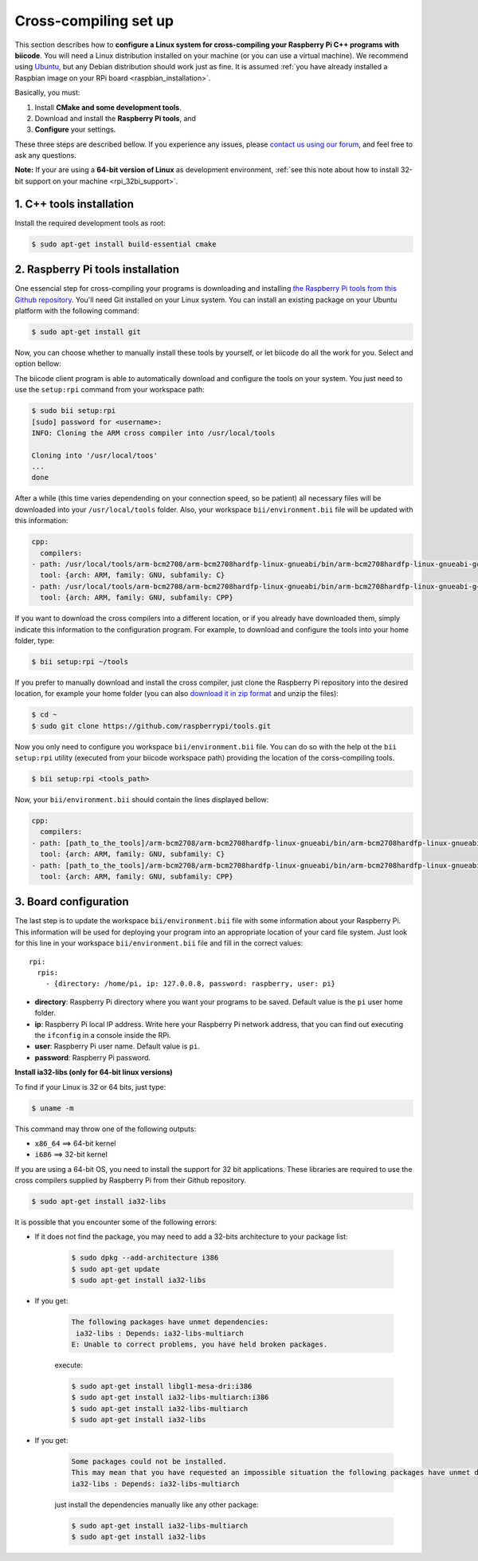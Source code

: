 .. _rpi_corss_compiling:

Cross-compiling set up
======================

This section describes how to **configure a Linux system for cross-compiling your Raspberry Pi C++ programs with biicode**. You will need a Linux distribution installed on your machine (or you can use a virtual machine). We recommend using `Ubuntu <http://www.ubuntu.com/>`_, but any Debian distribution should work just as fine. It is assumed :ref:`you have already installed a Raspbian image on your RPi board <raspbian_installation>`.

Basically, you must:

#. Install **CMake and some development tools**.
#. Download and install the **Raspberry Pi tools**, and 
#. **Configure** your settings.

These three steps are described bellow. If you experience any issues, please `contact us using our forum <http://forum.biicode.com/category/cross-platform-support/raspberry-pi>`_, and feel free to ask any questions.

**Note:** If your are using a **64-bit version of Linux** as development environment, :ref:`see this note about how to install 32-bit support on your machine <rpi_32bi_support>`.


1. C++ tools installation
-------------------------

Install the required development tools as root:

.. code-block:: bash

	$ sudo apt-get install build-essential cmake

.. _rpi_cc_tools:

2. Raspberry Pi tools installation
----------------------------------

One essencial step for cross-compiling your programs is downloading and installing `the Raspberry Pi tools from this Github repository <https://github.com/raspberrypi/tools/>`_. You'll need Git installed on your Linux system. You can install an existing package on your Ubuntu platform with the following command:

.. code-block:: bash

	$ sudo apt-get install git

Now, you can choose whether to manually install these tools by yourself, or let biicode do all the work for you. Select and option bellow:

.. container:: tabs-section

	.. container:: tabs-item

		.. rst-class:: tabs-title
			
			Automatic installation

		The biicode client program is able to automatically download and configure the tools on your system. You just need to use the ``setup:rpi`` command from your workspace path:

		.. code-block:: bash

			$ sudo bii setup:rpi
			[sudo] password for <username>:
			INFO: Cloning the ARM cross compiler into /usr/local/tools
			
			Cloning into '/usr/local/toos'
			...
			done

		After a while (this time varies dependending on your connection speed, so be patient) all necessary files will be downloaded into your ``/usr/local/tools`` folder. Also, your workspace ``bii/environment.bii`` file will be updated with this information:

		.. code-block:: text

			cpp:
			  compilers:
		        - path: /usr/local/tools/arm-bcm2708/arm-bcm2708hardfp-linux-gnueabi/bin/arm-bcm2708hardfp-linux-gnueabi-gcc
		          tool: {arch: ARM, family: GNU, subfamily: C}
		        - path: /usr/local/tools/arm-bcm2708/arm-bcm2708hardfp-linux-gnueabi/bin/arm-bcm2708hardfp-linux-gnueabi-g++
		          tool: {arch: ARM, family: GNU, subfamily: CPP}
			
		If you want to download the cross compilers into a different location, or if you already have downloaded them, simply indicate this information to the configuration program. For example, to download and configure the tools into your home folder, type:

		.. code-block:: bash

			$ bii setup:rpi ~/tools

	.. container:: tabs-item

		.. rst-class:: tabs-title
			
			Manual installation

		If you prefer to manually download and install the cross compiler, just clone the Raspberry Pi repository into the desired location, for example your home folder (you can also `download it in zip format <https://github.com/raspberrypi/tools/archive/master.zip>`_ and unzip the files):

		.. code-block:: bash

			$ cd ~
			$ sudo git clone https://github.com/raspberrypi/tools.git

		Now you  only need to configure you workspace ``bii/environment.bii`` file. You can do so  with the help ot the ``bii setup:rpi`` utility (executed from your biicode workspace path) providing the location of the corss-compiling tools.

		.. code-block:: bash

			$ bii setup:rpi <tools_path>

		Now, your ``bii/environment.bii`` should contain the lines displayed bellow:

		.. code-block:: text

			cpp:
			  compilers:
		        - path: [path_to_the_tools]/arm-bcm2708/arm-bcm2708hardfp-linux-gnueabi/bin/arm-bcm2708hardfp-linux-gnueabi-gcc
		          tool: {arch: ARM, family: GNU, subfamily: C}
		        - path: [path_to_the_tools]/arm-bcm2708/arm-bcm2708hardfp-linux-gnueabi/bin/arm-bcm2708hardfp-linux-gnueabi-g++
		          tool: {arch: ARM, family: GNU, subfamily: CPP}


.. _rpi_default_settings:

3. Board configuration
----------------------

The last step is to update the workspace ``bii/environment.bii`` file with some information about your Raspberry Pi. This information will be used for deploying your program into an appropriate location of your card file system. Just look for this line in your workspace ``bii/environment.bii`` file and fill in the correct values: ::
	
	rpi:
	  rpis:
	    - {directory: /home/pi, ip: 127.0.0.8, password: raspberry, user: pi}
	
* **directory**: Raspberry Pi directory where you want your programs to be saved. Default value is the ``pi`` user home folder.
* **ip**: Raspberry Pi local IP address. Write here your Raspberry Pi network address, that you can find out executing the ``ifconfig`` in a console inside the RPi.
* **user**: Raspberry Pi user name. Default value is ``pi``.
* **password**: Raspberry Pi password.


.. _rpi_32bi_support:

.. container:: infonote

	**Install ia32-libs (only for 64-bit linux versions)**

	To find if your Linux is 32 or 64 bits, just type:
	 
	.. code-block:: bash

		$ uname -m

	This command may throw one of the following outputs:

	* ``x86_64`` ==> 64-bit kernel
	* ``i686``   ==> 32-bit kernel

	If you are using a 64-bit OS, you need to install the support for 32 bit applications. These libraries are required to use the cross compilers supplied by Raspberry Pi from their Github repository.

	.. code-block:: bash

		$ sudo apt-get install ia32-libs
		
	It is possible that you encounter some of the following errors:

	* If it does not find the package, you may need to add a 32-bits architecture to your package list:

		.. code-block:: bash

			$ sudo dpkg --add-architecture i386
			$ sudo apt-get update
			$ sudo apt-get install ia32-libs

	* If you get:

		.. code-block:: bash

			The following packages have unmet dependencies:
		 	 ia32-libs : Depends: ia32-libs-multiarch
			E: Unable to correct problems, you have held broken packages.

		execute:

		.. code-block:: bash

			$ sudo apt-get install libgl1-mesa-dri:i386
			$ sudo apt-get install ia32-libs-multiarch:i386
			$ sudo apt-get install ia32-libs-multiarch
			$ sudo apt-get install ia32-libs

	* If you get:

		.. code-block:: bash

			Some packages could not be installed. 
			This may mean that you have requested an impossible situation the following packages have unmet dependencies:
			ia32-libs : Depends: ia32-libs-multiarch

		just install the dependencies manually like any other package:

		.. code-block:: bash

			$ sudo apt-get install ia32-libs-multiarch
			$ sudo apt-get install ia32-libs